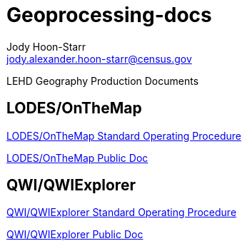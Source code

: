 = Geoprocessing-docs
:nofooter:
Jody Hoon-Starr <jody.alexander.hoon-starr@census.gov>

LEHD Geography Production Documents

== LODES/OnTheMap

link:lodes-geography-sop.html[LODES/OnTheMap Standard Operating Procedure]

link:lodes-geography.html[LODES/OnTheMap Public Doc]

== QWI/QWIExplorer

link:qwi-geography-sop.html[QWI/QWIExplorer Standard Operating Procedure]

link:qwi-geography.html[QWI/QWIExplorer Public Doc]